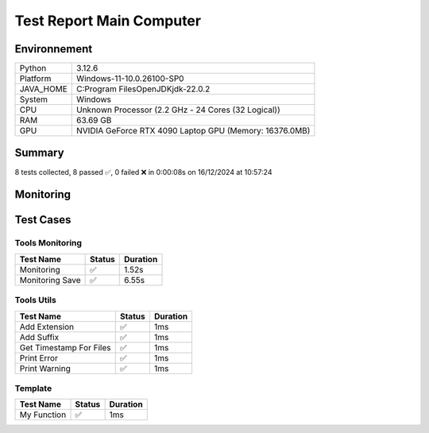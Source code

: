 Test Report Main Computer
=========================

Environnement
-------------

.. list-table::

   * - Python
     - 3.12.6
   * - Platform
     - Windows-11-10.0.26100-SP0
   * - JAVA_HOME
     - C:\Program Files\OpenJDK\jdk-22.0.2
   * - System
     - Windows
   * - CPU
     - Unknown Processor (2.2 GHz - 24 Cores (32 Logical))
   * - RAM
     - 63.69 GB
   * - GPU
     - NVIDIA GeForce RTX 4090 Laptop GPU (Memory: 16376.0MB)

Summary
-------

8 tests collected, 8 passed ✅, 0 failed ❌ in 0:00:08s on 16/12/2024 at 10:57:24

Monitoring
----------

.. raw:: html

   <div style="position: relative; width: 100%; height: 620px; max-width: 100%; margin: 0 0 1em 0; padding:0;">
     <iframe src="monitoring_main_computer.html"
             style="position: absolute; margin: 0; padding:0; width: 100%; height: 100%; border: none;">
     </iframe>
   </div>

Test Cases
----------

.. raw:: html

   <div class="test-page">

Tools Monitoring
^^^^^^^^^^^^^^^^

.. list-table::
   :header-rows: 1

   * - Test Name
     - Status
     - Duration
   * - Monitoring
     - ✅
     - 1.52s
   * - Monitoring Save
     - ✅
     - 6.55s

.. raw:: html

   <details>
      <summary>Log Test : Monitoring</summary>
      <pre>6 entrées.<br>Timestamps : [0.0, 0.21, 0.42, 0.62, 0.84, 1.05]<br>CPU Usage : [0.51875, 0.44375, 0.51875, 0.0, 0.51875, 0.0]<br>Memory Usage : [196.421875, 196.42578125, 196.42578125, 196.42578125, 196.43359375, 196.4140625]<br>Disk Usage : [0, 0.0, 0.0, 0.0, 0.0, 0.0]</pre>
   </details>

.. raw:: html

   <details>
      <summary>Log Test : Monitoring Save</summary>
      <pre>Simulating high CPU usage for 2 seconds...<br>CPU simulation complete.<br>Allocating 50 MB of memory...<br>Memory allocated. Holding for 2 seconds...<br>Releasing memory.<br>Writing a file of size 10 MB...<br>File written. Holding for 2 seconds...<br>Deleting the file...<br>Disk I/O simulation complete.<br><span style="color: #aa5500"></span><span style="font-weight: bold; color: #aa5500">Kaleido doesn't work so well need update. No Image Saved.</span><span style="font-weight: bold"></span></pre>
   </details>

Tools Utils
^^^^^^^^^^^

.. list-table::
   :header-rows: 1

   * - Test Name
     - Status
     - Duration
   * - Add Extension
     - ✅
     - 1ms
   * - Add Suffix
     - ✅
     - 1ms
   * - Get Timestamp For Files
     - ✅
     - 1ms
   * - Print Error
     - ✅
     - 1ms
   * - Print Warning
     - ✅
     - 1ms

.. raw:: html

   <details>
      <summary>Log Test : Get Timestamp For Files</summary>
      <pre>-20241216_105724<br>-20241216</pre>
   </details>

.. raw:: html

   <details>
      <summary>Log Test : Print Error</summary>
      <pre><span style="color: #aa0000"></span><span style="font-weight: bold; color: #aa0000">Message d'erreur</span><span style="font-weight: bold"></span></pre>
   </details>

.. raw:: html

   <details>
      <summary>Log Test : Print Warning</summary>
      <pre><span style="color: #aa5500"></span><span style="font-weight: bold; color: #aa5500">Message d'avertissement</span><span style="font-weight: bold"></span></pre>
   </details>

Template
^^^^^^^^

.. list-table::
   :header-rows: 1

   * - Test Name
     - Status
     - Duration
   * - My Function
     - ✅
     - 1ms

.. raw:: html

   </div>
